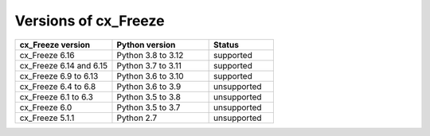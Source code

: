
Versions of cx_Freeze
=====================

.. list-table::
   :header-rows: 1
   :widths: 300 300 200

   * - cx_Freeze version
     - Python version
     - Status
   * - cx_Freeze 6.16
     - Python 3.8 to 3.12
     - supported
   * - cx_Freeze 6.14 and 6.15
     - Python 3.7 to 3.11
     - supported
   * - cx_Freeze 6.9 to 6.13
     - Python 3.6 to 3.10
     - supported
   * - cx_Freeze 6.4 to 6.8
     - Python 3.6 to 3.9
     - unsupported
   * - cx_Freeze 6.1 to 6.3
     - Python 3.5 to 3.8
     - unsupported
   * - cx_Freeze 6.0
     - Python 3.5 to 3.7
     - unsupported
   * - cx_Freeze 5.1.1
     - Python 2.7
     - unsupported

